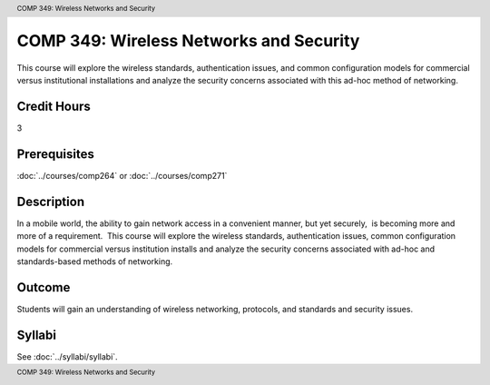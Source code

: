 ﻿.. header:: COMP 349: Wireless Networks and Security
.. footer:: COMP 349: Wireless Networks and Security

.. index::
    Wireless Networks and Security
    Wireless Networks
    Wireless
    Networks
    Security
    COMP 349

########################################
COMP 349: Wireless Networks and Security
########################################

This course will explore the wireless standards, authentication issues, and common configuration models for commercial versus institutional installations and analyze the security concerns associated with this ad-hoc method of networking.

Credit Hours
----------------------- 

3

Prerequisites
-------------------------

:doc:`../courses/comp264` or :doc:`../courses/comp271`

Description
-------------------------

In a mobile world, the ability to gain network access in a convenient manner, but yet securely,  is becoming more and more of a requirement.  This course will explore the wireless standards, authentication issues, common configuration models for commercial versus institution installs and analyze the security concerns associated with ad-hoc and standards-based methods of networking.

Outcome
----------------------

Students will gain an understanding of wireless networking, protocols, and standards and security issues.

Syllabi
--------------------

See :doc:`../syllabi/syllabi`.

